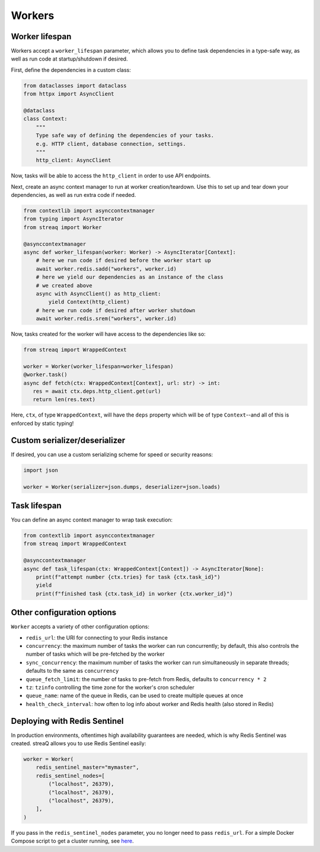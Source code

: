 Workers
=======

Worker lifespan
---------------

Workers accept a ``worker_lifespan`` parameter, which allows you to define task dependencies in a type-safe way, as well as run code at startup/shutdown if desired.

First, define the dependencies in a custom class:

.. code-block:: python

   from dataclasses import dataclass
   from httpx import AsyncClient

   @dataclass
   class Context:
       """
       Type safe way of defining the dependencies of your tasks.
       e.g. HTTP client, database connection, settings.
       """
       http_client: AsyncClient

Now, tasks will be able to access the ``http_client`` in order to use API endpoints.

Next, create an async context manager to run at worker creation/teardown. Use this to set up and tear down your dependencies, as well as run extra code if needed.

.. code-block:: python

   from contextlib import asynccontextmanager
   from typing import AsyncIterator
   from streaq import Worker

   @asynccontextmanager
   async def worker_lifespan(worker: Worker) -> AsyncIterator[Context]:
       # here we run code if desired before the worker start up
       await worker.redis.sadd("workers", worker.id)
       # here we yield our dependencies as an instance of the class
       # we created above
       async with AsyncClient() as http_client:
           yield Context(http_client)
       # here we run code if desired after worker shutdown
       await worker.redis.srem("workers", worker.id)

Now, tasks created for the worker will have access to the dependencies like so:

.. code-block:: python

   from streaq import WrappedContext

   worker = Worker(worker_lifespan=worker_lifespan)
   @worker.task()
   async def fetch(ctx: WrappedContext[Context], url: str) -> int:
      res = await ctx.deps.http_client.get(url)
      return len(res.text)

Here, ``ctx``, of type ``WrappedContext``, will have the ``deps`` property which will be of type ``Context``--and all of this is enforced by static typing!

Custom serializer/deserializer
------------------------------

If desired, you can use a custom serializing scheme for speed or security reasons:

.. code-block:: python

   import json

   worker = Worker(serializer=json.dumps, deserializer=json.loads)

Task lifespan
-------------

You can define an async context manager to wrap task execution:

.. code-block:: python

   from contextlib import asynccontextmanager
   from streaq import WrappedContext

   @asynccontextmanager
   async def task_lifespan(ctx: WrappedContext[Context]) -> AsyncIterator[None]:
       print(f"attempt number {ctx.tries} for task {ctx.task_id}")
       yield
       print(f"finished task {ctx.task_id} in worker {ctx.worker_id}")


Other configuration options
---------------------------

``Worker`` accepts a variety of other configuration options:

- ``redis_url``: the URI for connecting to your Redis instance
- ``concurrency``: the maximum number of tasks the worker can run concurrently; by default, this also controls the number of tasks which will be pre-fetched by the worker
- ``sync_concurrency``: the maximum number of tasks the worker can run simultaneously in separate threads; defaults to the same as ``concurrency``
- ``queue_fetch_limit``: the number of tasks to pre-fetch from Redis, defaults to ``concurrency * 2``
- ``tz``: ``tzinfo`` controlling the time zone for the worker's cron scheduler
- ``queue_name``: name of the queue in Redis, can be used to create multiple queues at once
- ``health_check_interval``: how often to log info about worker and Redis health (also stored in Redis)

Deploying with Redis Sentinel
-----------------------------

In production environments, oftentimes high availability guarantees are needed, which is why Redis Sentinel was created. streaQ allows you to use Redis Sentinel easily:

.. code-block:: python

   worker = Worker(
       redis_sentinel_master="mymaster",
       redis_sentinel_nodes=[
           ("localhost", 26379),
           ("localhost", 26379),
           ("localhost", 26379),
       ],
   )

If you pass in the ``redis_sentinel_nodes`` parameter, you no longer need to pass ``redis_url``. For a simple Docker Compose script to get a cluster running, see `here <https://gist.github.com/Graeme22/f54800a410757242dbce8e745fca6316>`_.
